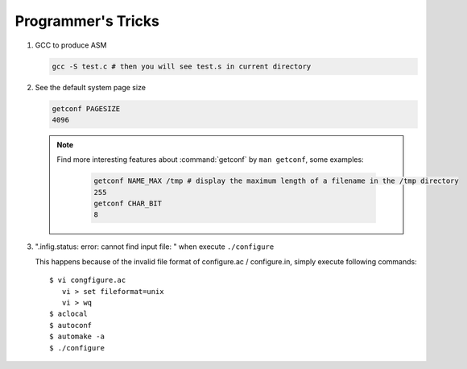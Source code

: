 Programmer's Tricks
===================

#. GCC to produce ASM

   .. code-block:: sh

      gcc -S test.c # then you will see test.s in current directory


#. See the default system page size

   .. code-block:: sh

      getconf PAGESIZE
      4096

   .. note::

      Find more interesting features about :command:`getconf` by ``man getconf``, some examples:

         .. code-block:: sh

            getconf NAME_MAX /tmp # display the maximum length of a filename in the /tmp directory
            255
            getconf CHAR_BIT
            8

#. ".infig.status: error: cannot find input file: \ " when execute ``./configure``
   
   This happens because of the invalid file format of configure.ac / configure.in,
   simply execute following commands::

      $ vi congfigure.ac
         vi > set fileformat=unix
         vi > wq
      $ aclocal
      $ autoconf
      $ automake -a
      $ ./configure  
      